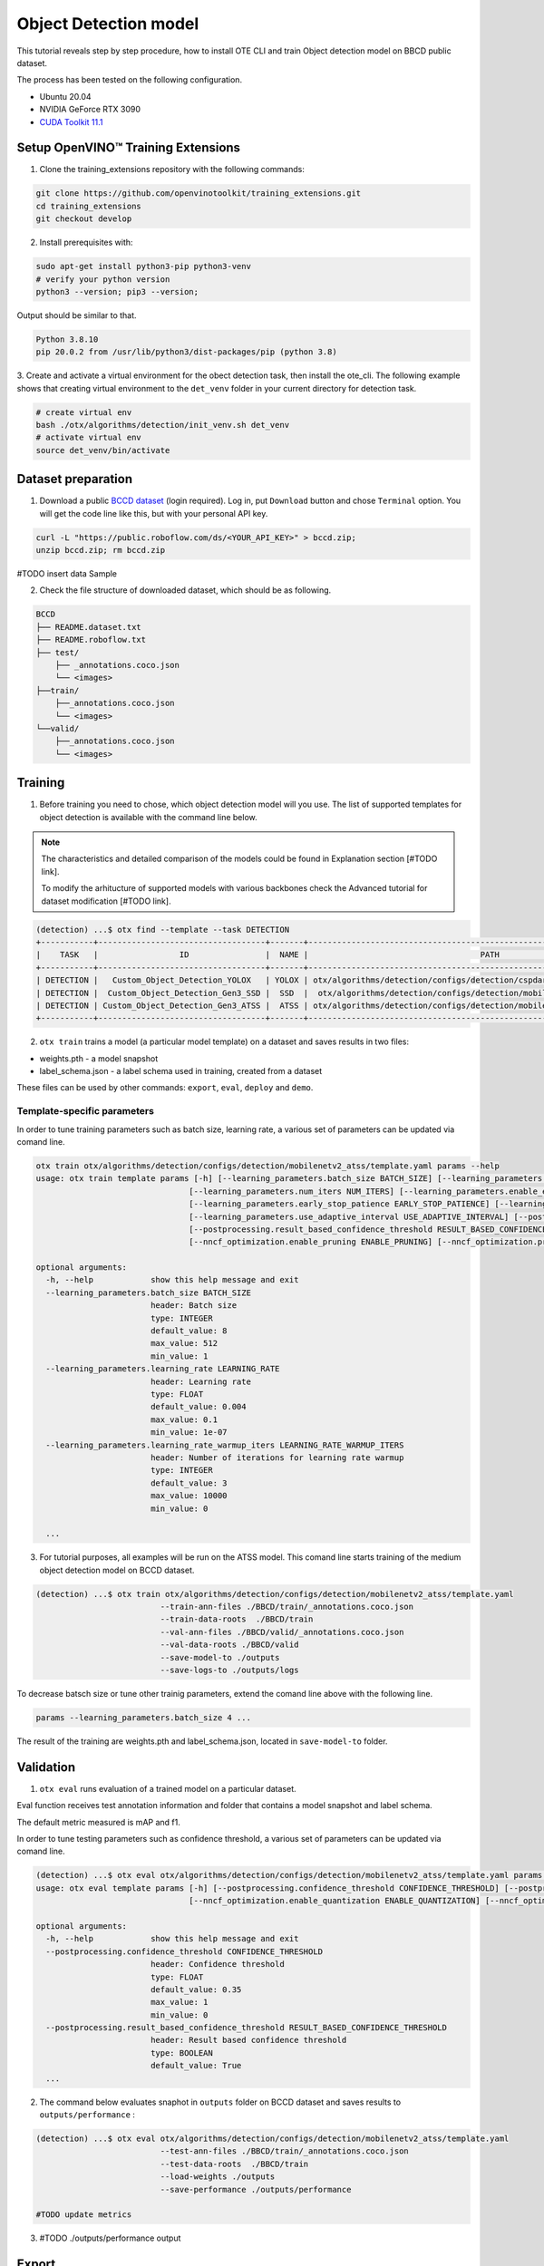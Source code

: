 Object Detection model
======================

.. #TODO: Made Table of Concept for this page?

This tutorial reveals step by step procedure, how to install OTE CLI and train Object detection model on BBCD public dataset.

The process has been tested on the following configuration.

- Ubuntu 20.04
- NVIDIA GeForce RTX 3090
- `CUDA Toolkit 11.1 <https://developer.nvidia.com/cuda-11.1.1-download-archive>`_


************************************
Setup OpenVINO™ Training Extensions
************************************

1. Clone the training_extensions repository with the following commands:

.. code-block::

    git clone https://github.com/openvinotoolkit/training_extensions.git
    cd training_extensions
    git checkout develop


2. Install prerequisites with:

.. code-block::

    sudo apt-get install python3-pip python3-venv
    # verify your python version
    python3 --version; pip3 --version; 


Output should be similar to that.

.. code-block::
  
    Python 3.8.10
    pip 20.0.2 from /usr/lib/python3/dist-packages/pip (python 3.8)

3. Create and activate a virtual environment for the obect detection task, then install the ote_cli.
The following example shows that creating virtual environment to the ``det_venv`` folder in your current directory for detection task.

.. code-block::

    # create virtual env
    bash ./otx/algorithms/detection/init_venv.sh det_venv
    # activate virtual env
    source det_venv/bin/activate


***************************
Dataset preparation
***************************

1. Download a public `BCCD dataset <https://public.roboflow.com/object-detection/bccd/3>`_ (login required). Log in, put ``Download`` button and chose ``Terminal`` option. You will get the code line like this, but with your personal API key.

.. code-block::

  curl -L "https://public.roboflow.com/ds/<YOUR_API_KEY>" > bccd.zip;
  unzip bccd.zip; rm bccd.zip

#TODO insert data Sample

2. Check the file structure of downloaded dataset, which should be as following.

.. code-block::

  BCCD
  ├── README.dataset.txt
  ├── README.roboflow.txt
  ├── test/
      ├── _annotations.coco.json
      └── <images>
  ├──train/
      ├──_annotations.coco.json
      └── <images>
  └──valid/
      ├──_annotations.coco.json
      └── <images>


*********
Training
*********

1. Before training you need to chose, which object detection model will you use. The list of supported templates for object detection is available with the command line below. 

.. note::

  The characteristics and detailed comparison of the models could be found in Explanation section [#TODO link].

  To modify the arhitucture of supported models with various backbones check the Advanced tutorial for dataset modification [#TODO link].

.. code-block::

  (detection) ...$ otx find --template --task DETECTION
  +-----------+-----------------------------------+-------+---------------------------------------------------------------------------+
  |    TASK   |                 ID                |  NAME |                                    PATH                                   |
  +-----------+-----------------------------------+-------+---------------------------------------------------------------------------+
  | DETECTION |   Custom_Object_Detection_YOLOX   | YOLOX | otx/algorithms/detection/configs/detection/cspdarknet_yolox/template.yaml |
  | DETECTION |  Custom_Object_Detection_Gen3_SSD |  SSD  |  otx/algorithms/detection/configs/detection/mobilenetv2_ssd/template.yaml |
  | DETECTION | Custom_Object_Detection_Gen3_ATSS |  ATSS | otx/algorithms/detection/configs/detection/mobilenetv2_atss/template.yaml |
  +-----------+-----------------------------------+-------+---------------------------------------------------------------------------+

2. ``otx train`` trains a model (a particular model template) on a dataset and saves results in two files:

- weights.pth - a model snapshot
- label_schema.json - a label schema used in training, created from a dataset

These files can be used by other commands: ``export``, ``eval``, ``deploy`` and ``demo``.


============================
Template-specific parameters
============================

In order to tune training parameters such as batch size, learning rate, a various set of parameters can be updated via comand line.

.. code-block::

  otx train otx/algorithms/detection/configs/detection/mobilenetv2_atss/template.yaml params --help
  usage: otx train template params [-h] [--learning_parameters.batch_size BATCH_SIZE] [--learning_parameters.learning_rate LEARNING_RATE] [--learning_parameters.learning_rate_warmup_iters LEARNING_RATE_WARMUP_ITERS]
                                  [--learning_parameters.num_iters NUM_ITERS] [--learning_parameters.enable_early_stopping ENABLE_EARLY_STOPPING] [--learning_parameters.early_stop_start EARLY_STOP_START]
                                  [--learning_parameters.early_stop_patience EARLY_STOP_PATIENCE] [--learning_parameters.early_stop_iteration_patience EARLY_STOP_ITERATION_PATIENCE]
                                  [--learning_parameters.use_adaptive_interval USE_ADAPTIVE_INTERVAL] [--postprocessing.confidence_threshold CONFIDENCE_THRESHOLD]
                                  [--postprocessing.result_based_confidence_threshold RESULT_BASED_CONFIDENCE_THRESHOLD] [--algo_backend.train_type TRAIN_TYPE] [--nncf_optimization.enable_quantization ENABLE_QUANTIZATION]
                                  [--nncf_optimization.enable_pruning ENABLE_PRUNING] [--nncf_optimization.pruning_supported PRUNING_SUPPORTED]

  optional arguments:
    -h, --help            show this help message and exit
    --learning_parameters.batch_size BATCH_SIZE
                          header: Batch size
                          type: INTEGER
                          default_value: 8
                          max_value: 512
                          min_value: 1
    --learning_parameters.learning_rate LEARNING_RATE
                          header: Learning rate
                          type: FLOAT
                          default_value: 0.004
                          max_value: 0.1
                          min_value: 1e-07
    --learning_parameters.learning_rate_warmup_iters LEARNING_RATE_WARMUP_ITERS
                          header: Number of iterations for learning rate warmup
                          type: INTEGER
                          default_value: 3
                          max_value: 10000
                          min_value: 0

    ...


3. For tutorial purposes, all examples will be run on the ATSS model. This comand line starts training of the medium object detection model on BCCD dataset.

.. code-block::

  (detection) ...$ otx train otx/algorithms/detection/configs/detection/mobilenetv2_atss/template.yaml
                            --train-ann-files ./BBCD/train/_annotations.coco.json 
                            --train-data-roots  ./BBCD/train 
                            --val-ann-files ./BBCD/valid/_annotations.coco.json 
                            --val-data-roots ./BBCD/valid 
                            --save-model-to ./outputs
                            --save-logs-to ./outputs/logs

To decrease batsch size or tune other trainig parameters, extend the comand line above with the following line.

.. code-block::

                            params --learning_parameters.batch_size 4 ...


The result of the training are weights.pth and label_schema.json, located in ``save-model-to`` folder.

***********
Validation
***********

1. ``otx eval`` runs evaluation of a trained model on a particular dataset.

Eval function receives test annotation information and folder that contains a model snapshot and label schema.

The default metric measured is mAP and f1.

In order to tune testing parameters such as confidence threshold, a various set of parameters can be updated via comand line.

.. code-block:: 

  (detection) ...$ otx eval otx/algorithms/detection/configs/detection/mobilenetv2_atss/template.yaml params --help
  usage: otx eval template params [-h] [--postprocessing.confidence_threshold CONFIDENCE_THRESHOLD] [--postprocessing.result_based_confidence_threshold RESULT_BASED_CONFIDENCE_THRESHOLD]
                                  [--nncf_optimization.enable_quantization ENABLE_QUANTIZATION] [--nncf_optimization.enable_pruning ENABLE_PRUNING]

  optional arguments:
    -h, --help            show this help message and exit
    --postprocessing.confidence_threshold CONFIDENCE_THRESHOLD
                          header: Confidence threshold
                          type: FLOAT
                          default_value: 0.35
                          max_value: 1
                          min_value: 0
    --postprocessing.result_based_confidence_threshold RESULT_BASED_CONFIDENCE_THRESHOLD
                          header: Result based confidence threshold
                          type: BOOLEAN
                          default_value: True
    ...


2. The command below evaluates snaphot in ``outputs`` folder on BCCD dataset and saves results to ``outputs/performance`` :

.. code-block::

  (detection) ...$ otx eval otx/algorithms/detection/configs/detection/mobilenetv2_atss/template.yaml
                            --test-ann-files ./BBCD/train/_annotations.coco.json 
                            --test-data-roots  ./BBCD/train 
                            --load-weights ./outputs
                            --save-performance ./outputs/performance

  #TODO update metrics

3. #TODO ./outputs/performance output


*********
Export
*********
1. ``otx export`` exports a trained pth model to the OpenVINO format in order to efficiently run it on Intel hardware. Also, the resulting IR model is required to run POT optimization in section below.

2. The command below performs exporting to the trained model ``outputs/weights.pth`` in previous section and save exported model to the ``outputs/openvino/`` folder.

.. code-block::

  (detection) ...$ otx export otx/algorithms/detection/configs/detection/mobilenetv2_atss/template.yaml
                              --load-weights outputs/weights.pth
                              --save-model-to outputs/openvino/

  #TODO update output


*************
Optimization
*************

1. ``otx optimize`` optimizes a model using NNCF or POT depending on the model format.

- NNCF optimization used for trained snapshots in a framework-specific format such as checkpoint (pth) file from Pytorch. It optimizes model during training.
- POT optimization used for models exported in the OpenVINO IR format. It performs post-training optimization.

2. Command example for optimizing a PyTorch model (.pth) with OpenVINO NNCF.

.. code-block::

  (detection) ...$ otx optimize otx/algorithms/detection/configs/detection/mobilenetv2_atss/template.yaml 
                                --train-ann-files BBCD/train/_annotations.coco.json 
                                --train-data-roots  BBCD/train 
                                --val-ann-files BBCD/valid/_annotations.coco.json 
                                --val-data-roots BBCD/valid 
                                --load-weights outputs/weights.pth
                                --save-model-to outputs/nncf
                                --save-performance outputs/nncf/performance.json
  #TODO update metrics

3. Command example for optimizing OpenVINO model (.xml) with OpenVINO POT:

.. code-block::

  (detection) ...$ otx optimize otx/algorithms/detection/configs/detection/mobilenetv2_atss/template.yaml 
                                --train-ann-files BBCD/train/_annotations.coco.json 
                                --train-data-roots  BBCD/train 
                                --val-ann-files BBCD/valid/_annotations.coco.json 
                                --val-data-roots BBCD/valid 
                                --load-weights outputs/weights.pth
                                --save-model-to outputs/pot
                                --save-performance outputs/pot/performance.json
  #TODO update metrics


The following stages how to deploy model and run demo are described in [link].

